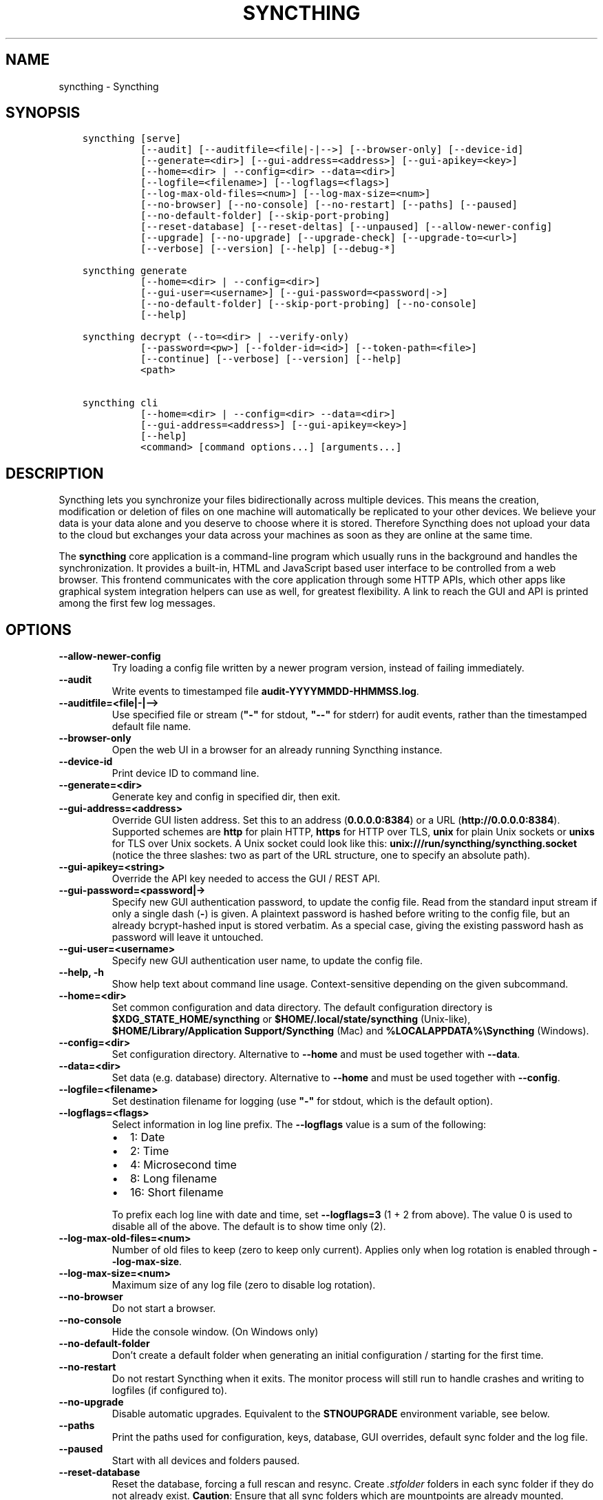 .\" Man page generated from reStructuredText.
.
.
.nr rst2man-indent-level 0
.
.de1 rstReportMargin
\\$1 \\n[an-margin]
level \\n[rst2man-indent-level]
level margin: \\n[rst2man-indent\\n[rst2man-indent-level]]
-
\\n[rst2man-indent0]
\\n[rst2man-indent1]
\\n[rst2man-indent2]
..
.de1 INDENT
.\" .rstReportMargin pre:
. RS \\$1
. nr rst2man-indent\\n[rst2man-indent-level] \\n[an-margin]
. nr rst2man-indent-level +1
.\" .rstReportMargin post:
..
.de UNINDENT
. RE
.\" indent \\n[an-margin]
.\" old: \\n[rst2man-indent\\n[rst2man-indent-level]]
.nr rst2man-indent-level -1
.\" new: \\n[rst2man-indent\\n[rst2man-indent-level]]
.in \\n[rst2man-indent\\n[rst2man-indent-level]]u
..
.TH "SYNCTHING" "1" "Dec 04, 2023" "v1.27.0" "Syncthing"
.SH NAME
syncthing \- Syncthing
.SH SYNOPSIS
.INDENT 0.0
.INDENT 3.5
.sp
.nf
.ft C
syncthing [serve]
          [\-\-audit] [\-\-auditfile=<file|\-|\-\->] [\-\-browser\-only] [\-\-device\-id]
          [\-\-generate=<dir>] [\-\-gui\-address=<address>] [\-\-gui\-apikey=<key>]
          [\-\-home=<dir> | \-\-config=<dir> \-\-data=<dir>]
          [\-\-logfile=<filename>] [\-\-logflags=<flags>]
          [\-\-log\-max\-old\-files=<num>] [\-\-log\-max\-size=<num>]
          [\-\-no\-browser] [\-\-no\-console] [\-\-no\-restart] [\-\-paths] [\-\-paused]
          [\-\-no\-default\-folder] [\-\-skip\-port\-probing]
          [\-\-reset\-database] [\-\-reset\-deltas] [\-\-unpaused] [\-\-allow\-newer\-config]
          [\-\-upgrade] [\-\-no\-upgrade] [\-\-upgrade\-check] [\-\-upgrade\-to=<url>]
          [\-\-verbose] [\-\-version] [\-\-help] [\-\-debug\-*]

syncthing generate
          [\-\-home=<dir> | \-\-config=<dir>]
          [\-\-gui\-user=<username>] [\-\-gui\-password=<password|\->]
          [\-\-no\-default\-folder] [\-\-skip\-port\-probing] [\-\-no\-console]
          [\-\-help]

syncthing decrypt (\-\-to=<dir> | \-\-verify\-only)
          [\-\-password=<pw>] [\-\-folder\-id=<id>] [\-\-token\-path=<file>]
          [\-\-continue] [\-\-verbose] [\-\-version] [\-\-help]
          <path>

syncthing cli
          [\-\-home=<dir> | \-\-config=<dir> \-\-data=<dir>]
          [\-\-gui\-address=<address>] [\-\-gui\-apikey=<key>]
          [\-\-help]
          <command> [command options...] [arguments...]
.ft P
.fi
.UNINDENT
.UNINDENT
.SH DESCRIPTION
.sp
Syncthing lets you synchronize your files bidirectionally across multiple
devices. This means the creation, modification or deletion of files on one
machine will automatically be replicated to your other devices. We believe your
data is your data alone and you deserve to choose where it is stored. Therefore
Syncthing does not upload your data to the cloud but exchanges your data across
your machines as soon as they are online at the same time.
.sp
The \fBsyncthing\fP core application is a command\-line program which usually runs
in the background and handles the synchronization. It provides a built\-in, HTML
and JavaScript based user interface to be controlled from a web browser. This
frontend communicates with the core application through some HTTP APIs, which
other apps like graphical system integration helpers can use as well, for
greatest flexibility. A link to reach the GUI and API is printed among the first
few log messages.
.SH OPTIONS
.INDENT 0.0
.TP
.B \-\-allow\-newer\-config
Try loading a config file written by a newer program version, instead of
failing immediately.
.UNINDENT
.INDENT 0.0
.TP
.B \-\-audit
Write events to timestamped file \fBaudit\-YYYYMMDD\-HHMMSS.log\fP\&.
.UNINDENT
.INDENT 0.0
.TP
.B \-\-auditfile=<file|\-|\-\->
Use specified file or stream (\fB\(dq\-\(dq\fP for stdout, \fB\(dq\-\-\(dq\fP for stderr) for
audit events, rather than the timestamped default file name.
.UNINDENT
.INDENT 0.0
.TP
.B \-\-browser\-only
Open the web UI in a browser for an already running Syncthing instance.
.UNINDENT
.INDENT 0.0
.TP
.B \-\-device\-id
Print device ID to command line.
.UNINDENT
.INDENT 0.0
.TP
.B \-\-generate=<dir>
Generate key and config in specified dir, then exit.
.UNINDENT
.INDENT 0.0
.TP
.B \-\-gui\-address=<address>
Override GUI listen address. Set this to an address (\fB0.0.0.0:8384\fP)
or a URL (\fBhttp://0.0.0.0:8384\fP). Supported schemes are \fBhttp\fP for
plain HTTP, \fBhttps\fP for HTTP over TLS, \fBunix\fP for plain Unix sockets
or \fBunixs\fP for TLS over Unix sockets. A Unix socket could look like this:
\fBunix:///run/syncthing/syncthing.socket\fP (notice the three slashes: two
as part of the URL structure, one to specify an absolute path).
.UNINDENT
.INDENT 0.0
.TP
.B \-\-gui\-apikey=<string>
Override the API key needed to access the GUI / REST API.
.UNINDENT
.INDENT 0.0
.TP
.B \-\-gui\-password=<password|\->
Specify new GUI authentication password, to update the config file.  Read
from the standard input stream if only a single dash (\fB\-\fP) is given.  A
plaintext password is hashed before writing to the config file, but an
already bcrypt\-hashed input is stored verbatim.  As a special case, giving
the existing password hash as password will leave it untouched.
.UNINDENT
.INDENT 0.0
.TP
.B \-\-gui\-user=<username>
Specify new GUI authentication user name, to update the config file.
.UNINDENT
.INDENT 0.0
.TP
.B \-\-help, \-h
Show help text about command line usage.  Context\-sensitive depending on the
given subcommand.
.UNINDENT
.INDENT 0.0
.TP
.B \-\-home=<dir>
Set common configuration and data directory. The default configuration
directory is \fB$XDG_STATE_HOME/syncthing\fP or
\fB$HOME/.local/state/syncthing\fP (Unix\-like),
\fB$HOME/Library/Application Support/Syncthing\fP (Mac) and
\fB%LOCALAPPDATA%\eSyncthing\fP (Windows).
.UNINDENT
.INDENT 0.0
.TP
.B \-\-config=<dir>
Set configuration directory. Alternative to \fB\-\-home\fP and must be used
together with \fB\-\-data\fP\&.
.UNINDENT
.INDENT 0.0
.TP
.B \-\-data=<dir>
Set data (e.g. database) directory. Alternative to \fB\-\-home\fP and must be used
together with \fB\-\-config\fP\&.
.UNINDENT
.INDENT 0.0
.TP
.B \-\-logfile=<filename>
Set destination filename for logging (use \fB\(dq\-\(dq\fP for stdout, which is the
default option).
.UNINDENT
.INDENT 0.0
.TP
.B \-\-logflags=<flags>
Select information in log line prefix. The \fB\-\-logflags\fP value is a sum of
the following:
.INDENT 7.0
.IP \(bu 2
1: Date
.IP \(bu 2
2: Time
.IP \(bu 2
4: Microsecond time
.IP \(bu 2
8: Long filename
.IP \(bu 2
16: Short filename
.UNINDENT
.sp
To prefix each log line with date and time, set \fB\-\-logflags=3\fP (1 + 2 from
above). The value 0 is used to disable all of the above. The default is to
show time only (2).
.UNINDENT
.INDENT 0.0
.TP
.B \-\-log\-max\-old\-files=<num>
Number of old files to keep (zero to keep only current).  Applies only when
log rotation is enabled through \fB\-\-log\-max\-size\fP\&.
.UNINDENT
.INDENT 0.0
.TP
.B \-\-log\-max\-size=<num>
Maximum size of any log file (zero to disable log rotation).
.UNINDENT
.INDENT 0.0
.TP
.B \-\-no\-browser
Do not start a browser.
.UNINDENT
.INDENT 0.0
.TP
.B \-\-no\-console
Hide the console window. (On Windows only)
.UNINDENT
.INDENT 0.0
.TP
.B \-\-no\-default\-folder
Don’t create a default folder when generating an initial configuration /
starting for the first time.
.UNINDENT
.INDENT 0.0
.TP
.B \-\-no\-restart
Do not restart Syncthing when it exits. The monitor process will still run
to handle crashes and writing to logfiles (if configured to).
.UNINDENT
.INDENT 0.0
.TP
.B \-\-no\-upgrade
Disable automatic upgrades.  Equivalent to the \fBSTNOUPGRADE\fP environment
variable, see below.
.UNINDENT
.INDENT 0.0
.TP
.B \-\-paths
Print the paths used for configuration, keys, database, GUI overrides,
default sync folder and the log file.
.UNINDENT
.INDENT 0.0
.TP
.B \-\-paused
Start with all devices and folders paused.
.UNINDENT
.INDENT 0.0
.TP
.B \-\-reset\-database
Reset the database, forcing a full rescan and resync. Create \fI\&.stfolder\fP
folders in each sync folder if they do not already exist. \fBCaution\fP:
Ensure that all sync folders which are mountpoints are already mounted.
Inconsistent versions may result if the mountpoint is later mounted and
contains older versions.
.UNINDENT
.INDENT 0.0
.TP
.B \-\-reset\-deltas
Reset delta index IDs, forcing a full index exchange.
.UNINDENT
.INDENT 0.0
.TP
.B \-\-skip\-port\-probing
Don’t try to find unused random ports for the GUI and listen address when
generating an initial configuration / starting for the first time.
.UNINDENT
.INDENT 0.0
.TP
.B \-\-unpaused
Start with all devices and folders unpaused.
.UNINDENT
.INDENT 0.0
.TP
.B \-\-upgrade
Perform upgrade.
.UNINDENT
.INDENT 0.0
.TP
.B \-\-upgrade\-check
Check for available upgrade.
.UNINDENT
.INDENT 0.0
.TP
.B \-\-upgrade\-to=<url>
Force upgrade directly from specified URL.
.UNINDENT
.INDENT 0.0
.TP
.B \-\-verbose
Print verbose log output.
.UNINDENT
.INDENT 0.0
.TP
.B \-\-version
Show version.
.UNINDENT
.INDENT 0.0
.TP
.B \-\-to=<dir>
Destination directory where files should be stored after decryption.
.UNINDENT
.INDENT 0.0
.TP
.B \-\-verify\-only
Don’t write decrypted files to disk (but verify plaintext hashes).
.UNINDENT
.INDENT 0.0
.TP
.B \-\-password=<pw>
Folder password for decryption / verification.  Can be passed through the
\fBFOLDER_PASSWORD\fP environment variable instead to avoid recording in a
shell’s history buffer or sniffing from the running processes list.
.UNINDENT
.INDENT 0.0
.TP
.B \-\-folder\-id=<id>
Folder ID of the encrypted folder, if it cannot be determined automatically.
.UNINDENT
.INDENT 0.0
.TP
.B \-\-token\-path=<file>
Path to the token file within the folder (used to determine folder ID).
.UNINDENT
.INDENT 0.0
.TP
.B \-\-continue
Continue processing next file in case of error, instead of aborting.
.UNINDENT
.SH EXIT CODES
.INDENT 0.0
.TP
.B 0
Success / Shutdown
.TP
.B 1
Error
.TP
.B 2
Upgrade not available
.TP
.B 3
Restarting
.TP
.B 4
Upgrading
.UNINDENT
.sp
Exit codes over 125 are usually returned by the shell/binary loader/default
signal handler. Exit codes over 128+N on Unix usually represent the signal which
caused the process to exit. For example, \fB128 + 9 (SIGKILL) = 137\fP\&.
.SH SUBCOMMANDS
.sp
The command line syntax actually supports different modes of operation through
several subcommands, specified as the first argument.  If omitted, the default
\fBserve\fP is assumed.
.sp
The initial setup of a device ID and default configuration can be called
explicitly with the \fBgenerate\fP subcommand.  It can also update the configured
GUI authentication credentials, without going through the REST API.  An existing
device certificate is left untouched.  If the configuration file already exists,
it is validated and updated to the latest configuration schema, including adding
default values for any new options.
.sp
The \fBdecrypt\fP subcommand is used in conjunction with untrusted (encrypted)
devices, see the relevant section on \fI\%decryption\fP for
details.  It does not depend on Syncthing to be running, but works on offline
data.
.sp
To work with the REST API for debugging or automating things in Syncthing, the
\fBcli\fP subcommand provides easy access to individual features.  It basically
saves the hassle of handling HTTP connections and API authentication.
.sp
The available subcommands are grouped into several nested hierarchies and some
parts dynamically generated from the running Syncthing instance.  On every
level, the \fB\-\-help\fP option lists the available properties, actions and
commands for the user to discover interactively.  The top\-level groups are:
.INDENT 0.0
.TP
.B config
Access the live configuration in a running instance over the REST API to
retrieve (get) or update (set) values in a fine\-grained way.  The hierarchy
is based on the same structure as used in the JSON / XML representations.
.TP
.B show
Show system properties and status of a running instance.  The output is
passed on directly from the REST API response and therefore requires parsing
JSON format.
.TP
.B operations
Control the overall program operation such as restarting or handling
upgrades, as well as triggering some actions on a per\-folder basis.  Can
also configure the default ignore patterns from a plain text ignore file.
.TP
.B errors
Examine pending error conditions that need attention from the user, or
acknowledge (clear) them.
.TP
.B debug
Various tools to aid in diagnosing problems or collection information for
bug reports.  Some of these commands access the database directly and can
therefore only work when Syncthing is not running.
.TP
.B \fB\-\fP (a single dash)
Reads subsequent commands from the standard input stream, without needing to
call the \fBsyncthing cli\fP command over and over.  Exits on any invalid
command or when EOF (end\-of\-file) is received.
.UNINDENT
.SH PROXIES
.sp
Syncthing can use a SOCKS, HTTP, or HTTPS proxy to talk to the outside
world. The proxy is used for outgoing connections only \- it is not possible
to accept incoming connections through the proxy. The proxy is configured
through the environment variable \fBall_proxy\fP\&. Somewhat unusually, this
variable must be named in lower case \- it is not “ALL_PROXY”. For
example:
.INDENT 0.0
.INDENT 3.5
.sp
.nf
.ft C
$ export all_proxy=socks://192.0.2.42:8081
.ft P
.fi
.UNINDENT
.UNINDENT
.SH DEVELOPMENT SETTINGS
.sp
The following environment variables modify Syncthing’s behavior in ways that
are mostly useful for developers. Use with care.
If you start Syncthing from within service managers like systemd or supervisor,
path expansion may not be supported.
.INDENT 0.0
.TP
.B STTRACE
Used to increase the debugging verbosity in specific or all facilities,
generally mapping to a Go package. Enabling any of these also enables
microsecond timestamps, file names plus line numbers. Enter a
comma\-separated string of facilities to trace. \fBsyncthing \-\-help\fP always
outputs an up\-to\-date list. The valid facility strings are:
.INDENT 7.0
.TP
.B Main and operational facilities:
.INDENT 7.0
.TP
.B config
Configuration loading and saving.
.TP
.B db
The database layer.
.TP
.B main
Main package.
.TP
.B model
The root hub; the largest chunk of the system. File pulling, index
transmission and requests for chunks.
.TP
.B scanner
File change detection and hashing.
.TP
.B versioner
File versioning.
.UNINDENT
.TP
.B Networking facilities:
.INDENT 7.0
.TP
.B beacon
Multicast and broadcast UDP discovery packets: Selected interfaces
and addresses.
.TP
.B connections
Connection handling.
.TP
.B dialer
Dialing connections.
.TP
.B discover
Remote device discovery requests, replies and registration of
devices.
.TP
.B nat
NAT discovery and port mapping.
.TP
.B pmp
NAT\-PMP discovery and port mapping.
.TP
.B protocol
The BEP protocol.
.TP
.B relay
Relay interaction (\fBstrelaysrv\fP).
.TP
.B upnp
UPnP discovery and port mapping.
.UNINDENT
.TP
.B Other facilities:
.INDENT 7.0
.TP
.B fs
Filesystem access.
.TP
.B events
Event generation and logging.
.TP
.B http
REST API.
.TP
.B sha256
SHA256 hashing package (this facility currently unused).
.TP
.B stats
Persistent device and folder statistics.
.TP
.B sync
Mutexes. Used for debugging race conditions and deadlocks.
.TP
.B upgrade
Binary upgrades.
.TP
.B walkfs
Filesystem access while walking.
.TP
.B all
All of the above.
.UNINDENT
.UNINDENT
.TP
.B STBLOCKPROFILE
Write block profiles to \fBblock\-$pid\-$timestamp.pprof\fP every 20 seconds.
.TP
.B STCPUPROFILE
Write a CPU profile to \fBcpu\-$pid.pprof\fP on exit.
.TP
.B STDEADLOCKTIMEOUT
Used for debugging internal deadlocks; sets debug sensitivity. Use only
under direction of a developer.
.TP
.B STLOCKTHRESHOLD
Used for debugging internal deadlocks; sets debug sensitivity. Use only
under direction of a developer.
.TP
.B STGUIADDRESS
Override GUI listen address.  Equivalent to passing \fI\%\-\-gui\-address\fP\&.
.TP
.B STGUIAPIKEY
Override the API key needed to access the GUI / REST API.  Equivalent to
passing \fI\%\-\-gui\-apikey\fP\&.
.TP
.B STGUIASSETS
Directory to load GUI assets from. Overrides compiled in assets. Useful for
developing webgui, commonly use \fBSTGUIASSETS=gui bin/syncthing\fP\&.
.TP
.B STHASHING
Specify which hashing package to use. Defaults to automatic based on
performance. Specify “minio” (compatibility) or “standard” for the default
Go implementation.
.TP
.B STHEAPPROFILE
Write heap profiles to \fBheap\-$pid\-$timestamp.pprof\fP each time heap usage
increases.
.TP
.B STNODEFAULTFOLDER
Don’t create a default folder when starting for the first time. This
variable will be ignored anytime after the first run.  Equivalent to the
\fI\%\-\-no\-default\-folder\fP flag.
.TP
.B STNORESTART
Equivalent to the \fI\%\-\-no\-restart\fP flag.
.TP
.B STNOUPGRADE
Disable automatic upgrades.  Equivalent to the \fI\%\-\-no\-upgrade\fP flag.
.TP
.B STPROFILER
Set to a listen address such as “127.0.0.1:9090” to start the profiler with
HTTP access, which then can be reached at
\fI\%http://localhost:9090/debug/pprof\fP\&. See \fBgo tool pprof\fP for more
information.
.TP
.B STPERFSTATS
Write running performance statistics to \fBperf\-$pid.csv\fP\&. Not supported on
Windows.
.TP
.B STRECHECKDBEVERY
Time before folder statistics (file, dir, … counts) are recalculated from
scratch. The given duration must be parseable by Go’s \fBtime.ParseDuration\fP\&. If
missing or not parseable, the default value of 1 month is used. To force
recalculation on every startup, set it to \fB1s\fP\&.
.TP
.B STGCINDIRECTEVERY
Sets the time interval in between database garbage collection runs.  The
given duration must be parseable by Go’s \fBtime.ParseDuration\fP\&.
.TP
.B GOMAXPROCS
Set the maximum number of CPU cores to use. Defaults to all available CPU
cores.
.TP
.B GOGC
Percentage of heap growth at which to trigger GC. Default is 100. Lower
numbers keep peak memory usage down, at the price of CPU usage
(i.e. performance).
.TP
.B LOGGER_DISCARD
Hack to completely disable logging, for example when running benchmarks.
Set to any nonempty value to use it.
.UNINDENT
.SH SEE ALSO
.sp
\fBsyncthing\-config(5)\fP, \fBsyncthing\-stignore(5)\fP,
\fBsyncthing\-device\-ids(7)\fP, \fBsyncthing\-security(7)\fP,
\fBsyncthing\-networking(7)\fP, \fBsyncthing\-versioning(7)\fP,
\fBsyncthing\-faq(7)\fP
.SH AUTHOR
The Syncthing Authors
.SH COPYRIGHT
2014-2019, The Syncthing Authors
.\" Generated by docutils manpage writer.
.
